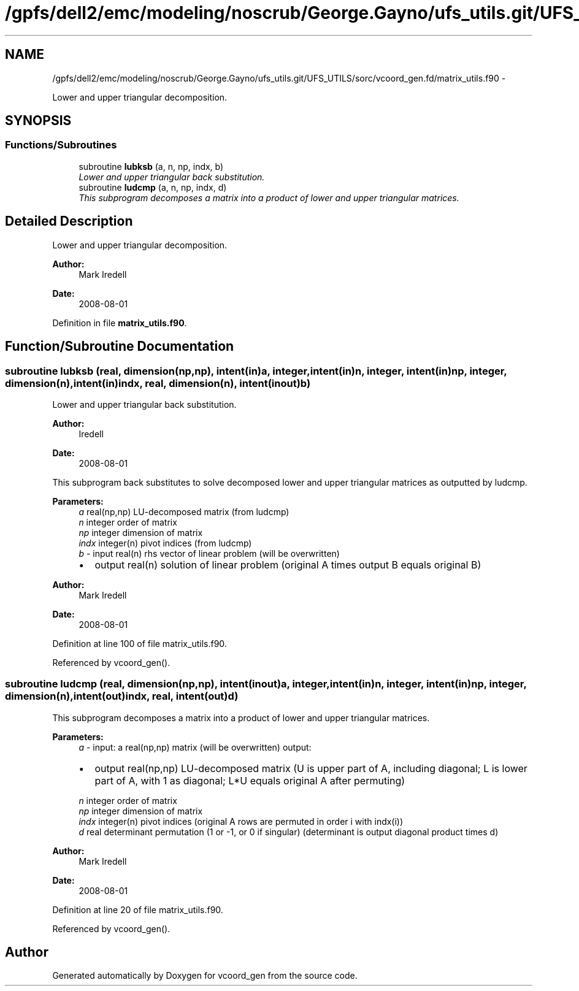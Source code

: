 .TH "/gpfs/dell2/emc/modeling/noscrub/George.Gayno/ufs_utils.git/UFS_UTILS/sorc/vcoord_gen.fd/matrix_utils.f90" 3 "Mon May 2 2022" "Version 1.6.0" "vcoord_gen" \" -*- nroff -*-
.ad l
.nh
.SH NAME
/gpfs/dell2/emc/modeling/noscrub/George.Gayno/ufs_utils.git/UFS_UTILS/sorc/vcoord_gen.fd/matrix_utils.f90 \- 
.PP
Lower and upper triangular decomposition\&.  

.SH SYNOPSIS
.br
.PP
.SS "Functions/Subroutines"

.in +1c
.ti -1c
.RI "subroutine \fBlubksb\fP (a, n, np, indx, b)"
.br
.RI "\fILower and upper triangular back substitution\&. \fP"
.ti -1c
.RI "subroutine \fBludcmp\fP (a, n, np, indx, d)"
.br
.RI "\fIThis subprogram decomposes a matrix into a product of lower and upper triangular matrices\&. \fP"
.in -1c
.SH "Detailed Description"
.PP 
Lower and upper triangular decomposition\&. 


.PP
\fBAuthor:\fP
.RS 4
Mark Iredell 
.RE
.PP
\fBDate:\fP
.RS 4
2008-08-01 
.RE
.PP

.PP
Definition in file \fBmatrix_utils\&.f90\fP\&.
.SH "Function/Subroutine Documentation"
.PP 
.SS "subroutine lubksb (real, dimension(np,np), intent(in)a, integer, intent(in)n, integer, intent(in)np, integer, dimension(n), intent(in)indx, real, dimension(n), intent(inout)b)"

.PP
Lower and upper triangular back substitution\&. 
.PP
\fBAuthor:\fP
.RS 4
Iredell 
.RE
.PP
\fBDate:\fP
.RS 4
2008-08-01
.RE
.PP
This subprogram back substitutes to solve decomposed lower and upper triangular matrices as outputted by ludcmp\&.
.PP
\fBParameters:\fP
.RS 4
\fIa\fP real(np,np) LU-decomposed matrix (from ludcmp) 
.br
\fIn\fP integer order of matrix 
.br
\fInp\fP integer dimension of matrix 
.br
\fIindx\fP integer(n) pivot indices (from ludcmp) 
.br
\fIb\fP - input real(n) rhs vector of linear problem (will be overwritten)
.IP "\(bu" 2
output real(n) solution of linear problem (original A times output B equals original B) 
.PP
.RE
.PP
\fBAuthor:\fP
.RS 4
Mark Iredell 
.RE
.PP
\fBDate:\fP
.RS 4
2008-08-01 
.RE
.PP

.PP
Definition at line 100 of file matrix_utils\&.f90\&.
.PP
Referenced by vcoord_gen()\&.
.SS "subroutine ludcmp (real, dimension(np,np), intent(inout)a, integer, intent(in)n, integer, intent(in)np, integer, dimension(n), intent(out)indx, real, intent(out)d)"

.PP
This subprogram decomposes a matrix into a product of lower and upper triangular matrices\&. 
.PP
\fBParameters:\fP
.RS 4
\fIa\fP - input: a real(np,np) matrix (will be overwritten) output:
.IP "\(bu" 2
output real(np,np) LU-decomposed matrix (U is upper part of A, including diagonal; L is lower part of A, with 1 as diagonal; L*U equals original A after permuting) 
.PP
.br
\fIn\fP integer order of matrix 
.br
\fInp\fP integer dimension of matrix 
.br
\fIindx\fP integer(n) pivot indices (original A rows are permuted in order i with indx(i)) 
.br
\fId\fP real determinant permutation (1 or -1, or 0 if singular) (determinant is output diagonal product times d) 
.RE
.PP
\fBAuthor:\fP
.RS 4
Mark Iredell 
.RE
.PP
\fBDate:\fP
.RS 4
2008-08-01 
.RE
.PP

.PP
Definition at line 20 of file matrix_utils\&.f90\&.
.PP
Referenced by vcoord_gen()\&.
.SH "Author"
.PP 
Generated automatically by Doxygen for vcoord_gen from the source code\&.
